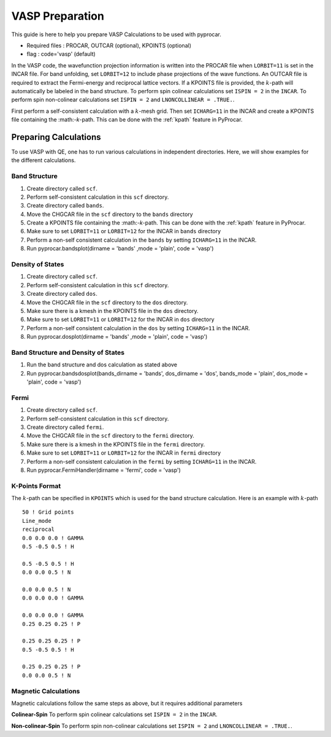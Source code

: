 .. _vasp: 

VASP Preparation
==============================================

This guide is here to help you prepare VASP Calculations to be used with pyprocar.

- Required files : PROCAR, OUTCAR (optional), KPOINTS (optional)
- flag           : code='vasp' (default)

In the VASP code, the wavefunction projection information is written into the PROCAR file when ``LORBIT=11`` is set in the INCAR file. For band unfolding, set ``LORBIT=12`` to include phase projections of the wave functions.
An OUTCAR file is required to extract the Fermi-energy and reciprocal lattice vectors. If a KPOINTS file is provided, the :math:`k`-path will automatically be labeled in the band structure.
To perform spin colinear calculations set ``ISPIN = 2`` in the ``INCAR``.
To perform spin non-colinear calculations set ``ISPIN = 2`` and ``LNONCOLLINEAR = .TRUE.``.

First perform a self-consistent calculation with a :math:`k`-mesh grid. Then set ``ICHARG=11`` in the INCAR and create a KPOINTS file containing the :math:-`k`-path. This can be done with the :ref:`kpath` feature in PyProcar. 


Preparing Calculations
----------------------------------------------
To use VASP with QE, one has to run various calculations in independent directories. Here, we will show examples for the different calculations.

Band Structure
_______________________________________________
1. Create directory called ``scf``.
2. Perform self-consistent calculation in this ``scf`` directory.
3. Create directory called ``bands``.
4. Move the CHGCAR file in the ``scf`` directory to the ``bands`` directory
5. Create a KPOINTS file containing the :math:-`k`-path. This can be done with the :ref:`kpath` feature in PyProcar. 
6. Make sure to set ``LORBIT=11`` or ``LORBIT=12`` for the INCAR in ``bands`` directory
7. Perform a non-self consistent calculation in the ``bands`` by setting ``ICHARG=11`` in the INCAR. 
8. Run pyprocar.bandsplot(dirname = 'bands' ,mode = 'plain', code = 'vasp')

Density of States
_______________________________________________
1. Create directory called ``scf``.
2. Perform self-consistent calculation in this ``scf`` directory.
3. Create directory called ``dos``.
4. Move the CHGCAR file in the ``scf`` directory to the ``dos`` directory.
5. Make sure there is a kmesh in the KPOINTS file in the ``dos`` directory.
6. Make sure to set ``LORBIT=11`` or ``LORBIT=12`` for the INCAR in ``dos`` directory
7. Perform a non-self consistent calculation in the ``dos`` by setting ``ICHARG=11`` in the INCAR. 
8. Run pyprocar.dosplot(dirname = 'bands' ,mode = 'plain', code = 'vasp')

Band Structure and Density of States
_______________________________________________
1. Run the band structure and dos calculation as stated above
2. Run pyprocar.bandsdosplot(bands_dirname = 'bands', dos_dirname = 'dos', bands_mode = 'plain', dos_mode = 'plain', code = 'vasp')

Fermi
_______________________________________________
1. Create directory called ``scf``.
2. Perform self-consistent calculation in this ``scf`` directory.
3. Create directory called ``fermi``.
4. Move the CHGCAR file in the ``scf`` directory to the ``fermi`` directory.
5. Make sure there is a kmesh in the KPOINTS file in the ``fermi`` directory.
6. Make sure to set ``LORBIT=11`` or ``LORBIT=12`` for the INCAR in ``fermi`` directory
7. Perform a non-self consistent calculation in the ``fermi`` by setting ``ICHARG=11`` in the INCAR. 
8. Run pyprocar.FermiHandler(dirname = 'fermi', code = 'vasp')


K-Points Format
_______________________________________________
The :math:`k`-path can be specified in ``KPOINTS`` which is used for the band structure calculation. Here is an example with :math:`k`-path ::


    50 ! Grid points
    Line_mode
    reciprocal
    0.0 0.0 0.0 ! GAMMA
    0.5 -0.5 0.5 ! H

    0.5 -0.5 0.5 ! H
    0.0 0.0 0.5 ! N

    0.0 0.0 0.5 ! N
    0.0 0.0 0.0 ! GAMMA

    0.0 0.0 0.0 ! GAMMA
    0.25 0.25 0.25 ! P

    0.25 0.25 0.25 ! P
    0.5 -0.5 0.5 ! H

    0.25 0.25 0.25 ! P
    0.0 0.0 0.5 ! N



Magnetic Calculations
__________________________________
Magnetic calculations follow the same steps as above, but it requires additional parameters

**Colinear-Spin**
To perform spin colinear calculations set ``ISPIN = 2`` in the ``INCAR``.

**Non-colinear-Spin**
To perform spin non-colinear calculations set ``ISPIN = 2`` and ``LNONCOLLINEAR = .TRUE.``.


